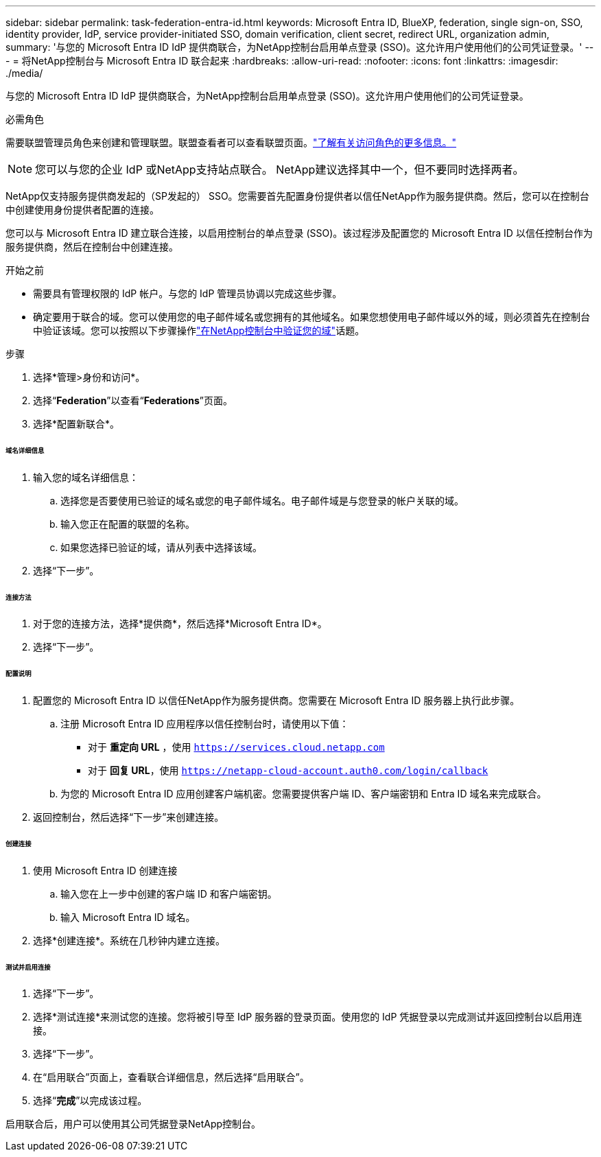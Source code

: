 ---
sidebar: sidebar 
permalink: task-federation-entra-id.html 
keywords: Microsoft Entra ID, BlueXP, federation, single sign-on, SSO, identity provider, IdP, service provider-initiated SSO, domain verification, client secret, redirect URL, organization admin, 
summary: '与您的 Microsoft Entra ID IdP 提供商联合，为NetApp控制台启用单点登录 (SSO)。这允许用户使用他们的公司凭证登录。' 
---
= 将NetApp控制台与 Microsoft Entra ID 联合起来
:hardbreaks:
:allow-uri-read: 
:nofooter: 
:icons: font
:linkattrs: 
:imagesdir: ./media/


[role="lead"]
与您的 Microsoft Entra ID IdP 提供商联合，为NetApp控制台启用单点登录 (SSO)。这允许用户使用他们的公司凭证登录。

.必需角色
需要联盟管理员角色来创建和管理联盟。联盟查看者可以查看联盟页面。link:reference-iam-predefined-roles.html["了解有关访问角色的更多信息。"]


NOTE: 您可以与您的企业 IdP 或NetApp支持站点联合。  NetApp建议选择其中一个，但不要同时选择两者。

NetApp仅支持服务提供商发起的（SP发起的） SSO。您需要首先配置身份提供者以信任NetApp作为服务提供商。然后，您可以在控制台中创建使用身份提供者配置的连接。

您可以与 Microsoft Entra ID 建立联合连接，以启用控制台的单点登录 (SSO)。该过程涉及配置您的 Microsoft Entra ID 以信任控制台作为服务提供商，然后在控制台中创建连接。

.开始之前
* 需要具有管理权限的 IdP 帐户。与您的 IdP 管理员协调以完成这些步骤。
* 确定要用于联合的域。您可以使用您的电子邮件域名或您拥有的其他域名。如果您想使用电子邮件域以外的域，则必须首先在控制台中验证该域。您可以按照以下步骤操作link:task-federation-verify-domain.html["在NetApp控制台中验证您的域"]话题。


.步骤
. 选择*管理>身份和访问*。
. 选择“*Federation*”以查看“*Federations*”页面。
. 选择*配置新联合*。


[discrete]
====== 域名详细信息

. 输入您的域名详细信息：
+
.. 选择您是否要使用已验证的域名或您的电子邮件域名。电子邮件域是与您登录的帐户关联的域。
.. 输入您正在配置的联盟的名称。
.. 如果您选择已验证的域，请从列表中选择该域。


. 选择“下一步”。


[discrete]
====== 连接方法

. 对于您的连接方法，选择*提供商*，然后选择*Microsoft Entra ID*。
. 选择“下一步”。


[discrete]
====== 配置说明

. 配置您的 Microsoft Entra ID 以信任NetApp作为服务提供商。您需要在 Microsoft Entra ID 服务器上执行此步骤。
+
.. 注册 Microsoft Entra ID 应用程序以信任控制台时，请使用以下值：
+
*** 对于 *重定向 URL* ，使用 `https://services.cloud.netapp.com`
*** 对于 *回复 URL*，使用 `https://netapp-cloud-account.auth0.com/login/callback`


.. 为您的 Microsoft Entra ID 应用创建客户端机密。您需要提供客户端 ID、客户端密钥和 Entra ID 域名来完成联合。


. 返回控制台，然后选择“下一步”来创建连接。


[discrete]
====== 创建连接

. 使用 Microsoft Entra ID 创建连接
+
.. 输入您在上一步中创建的客户端 ID 和客户端密钥。
.. 输入 Microsoft Entra ID 域名。


. 选择*创建连接*。系统在几秒钟内建立连接。


[discrete]
====== 测试并启用连接

. 选择“下一步”。
. 选择*测试连接*来测试您的连接。您将被引导至 IdP 服务器的登录页面。使用您的 IdP 凭据登录以完成测试并返回控制台以启用连接。
. 选择“下一步”。
. 在“启用联合”页面上，查看联合详细信息，然后选择“启用联合”。
. 选择“*完成*”以完成该过程。


启用联合后，用户可以使用其公司凭据登录NetApp控制台。
